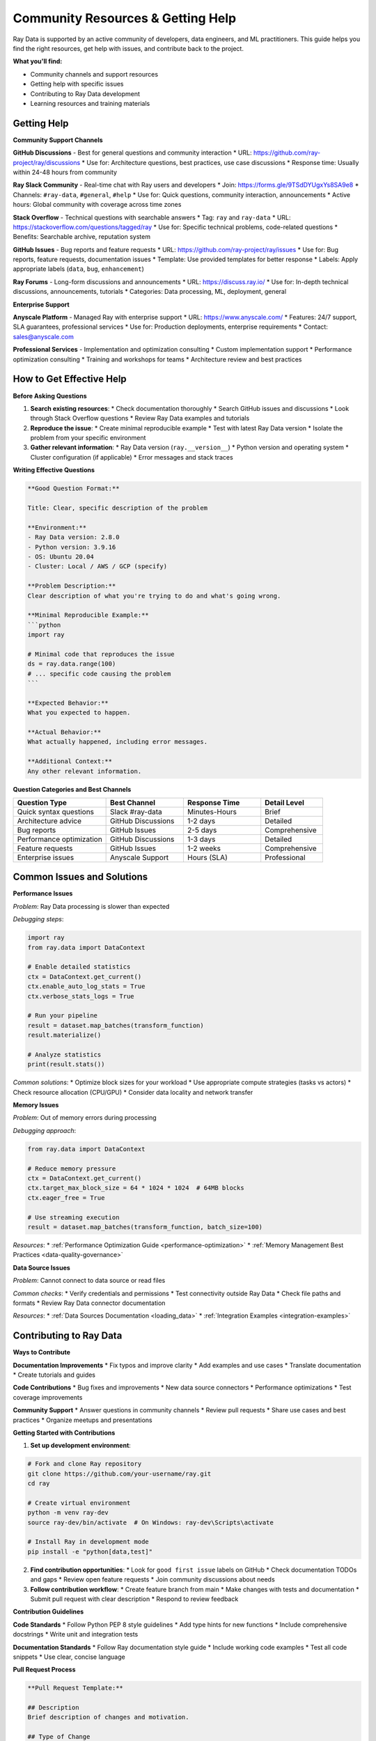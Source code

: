 .. _community-resources:

Community Resources & Getting Help
===================================

Ray Data is supported by an active community of developers, data engineers, and ML practitioners. This guide helps you find the right resources, get help with issues, and contribute back to the project.

**What you'll find:**

* Community channels and support resources
* Getting help with specific issues
* Contributing to Ray Data development
* Learning resources and training materials

Getting Help
------------

**Community Support Channels**

**GitHub Discussions** - Best for general questions and community interaction
* URL: https://github.com/ray-project/ray/discussions
* Use for: Architecture questions, best practices, use case discussions
* Response time: Usually within 24-48 hours from community

**Ray Slack Community** - Real-time chat with Ray users and developers
* Join: https://forms.gle/9TSdDYUgxYs8SA9e8
* Channels: ``#ray-data``, ``#general``, ``#help``
* Use for: Quick questions, community interaction, announcements
* Active hours: Global community with coverage across time zones

**Stack Overflow** - Technical questions with searchable answers
* Tag: ``ray`` and ``ray-data``
* URL: https://stackoverflow.com/questions/tagged/ray
* Use for: Specific technical problems, code-related questions
* Benefits: Searchable archive, reputation system

**GitHub Issues** - Bug reports and feature requests
* URL: https://github.com/ray-project/ray/issues
* Use for: Bug reports, feature requests, documentation issues
* Template: Use provided templates for better response
* Labels: Apply appropriate labels (``data``, ``bug``, ``enhancement``)

**Ray Forums** - Long-form discussions and announcements
* URL: https://discuss.ray.io/
* Use for: In-depth technical discussions, announcements, tutorials
* Categories: Data processing, ML, deployment, general

**Enterprise Support**

**Anyscale Platform** - Managed Ray with enterprise support
* URL: https://www.anyscale.com/
* Features: 24/7 support, SLA guarantees, professional services
* Use for: Production deployments, enterprise requirements
* Contact: sales@anyscale.com

**Professional Services** - Implementation and optimization consulting
* Custom implementation support
* Performance optimization consulting
* Training and workshops for teams
* Architecture review and best practices

How to Get Effective Help
-------------------------

**Before Asking Questions**

1. **Search existing resources**:
   * Check documentation thoroughly
   * Search GitHub issues and discussions
   * Look through Stack Overflow questions
   * Review Ray Data examples and tutorials

2. **Reproduce the issue**:
   * Create minimal reproducible example
   * Test with latest Ray Data version
   * Isolate the problem from your specific environment

3. **Gather relevant information**:
   * Ray Data version (``ray.__version__``)
   * Python version and operating system
   * Cluster configuration (if applicable)
   * Error messages and stack traces

**Writing Effective Questions**

.. code-block:: text

    **Good Question Format:**
    
    Title: Clear, specific description of the problem
    
    **Environment:**
    - Ray Data version: 2.8.0
    - Python version: 3.9.16
    - OS: Ubuntu 20.04
    - Cluster: Local / AWS / GCP (specify)
    
    **Problem Description:**
    Clear description of what you're trying to do and what's going wrong.
    
    **Minimal Reproducible Example:**
    ```python
    import ray
    
    # Minimal code that reproduces the issue
    ds = ray.data.range(100)
    # ... specific code causing the problem
    ```
    
    **Expected Behavior:**
    What you expected to happen.
    
    **Actual Behavior:**
    What actually happened, including error messages.
    
    **Additional Context:**
    Any other relevant information.

**Question Categories and Best Channels**

.. list-table::
   :header-rows: 1
   :widths: 30 25 25 20

   * - Question Type
     - Best Channel
     - Response Time
     - Detail Level
   * - Quick syntax questions
     - Slack #ray-data
     - Minutes-Hours
     - Brief
   * - Architecture advice
     - GitHub Discussions
     - 1-2 days
     - Detailed
   * - Bug reports
     - GitHub Issues
     - 2-5 days
     - Comprehensive
   * - Performance optimization
     - GitHub Discussions
     - 1-3 days
     - Detailed
   * - Feature requests
     - GitHub Issues
     - 1-2 weeks
     - Comprehensive
   * - Enterprise issues
     - Anyscale Support
     - Hours (SLA)
     - Professional

Common Issues and Solutions
---------------------------

**Performance Issues**

*Problem*: Ray Data processing is slower than expected

*Debugging steps*:

.. code-block:: python

    import ray
    from ray.data import DataContext

    # Enable detailed statistics
    ctx = DataContext.get_current()
    ctx.enable_auto_log_stats = True
    ctx.verbose_stats_logs = True

    # Run your pipeline
    result = dataset.map_batches(transform_function)
    result.materialize()

    # Analyze statistics
    print(result.stats())

*Common solutions*:
* Optimize block sizes for your workload
* Use appropriate compute strategies (tasks vs actors)
* Check resource allocation (CPU/GPU)
* Consider data locality and network transfer

**Memory Issues**

*Problem*: Out of memory errors during processing

*Debugging approach*:

.. code-block:: python

    from ray.data import DataContext

    # Reduce memory pressure
    ctx = DataContext.get_current()
    ctx.target_max_block_size = 64 * 1024 * 1024  # 64MB blocks
    ctx.eager_free = True

    # Use streaming execution
    result = dataset.map_batches(transform_function, batch_size=100)

*Resources*:
* :ref:`Performance Optimization Guide <performance-optimization>`
* :ref:`Memory Management Best Practices <data-quality-governance>`

**Data Source Issues**

*Problem*: Cannot connect to data source or read files

*Common checks*:
* Verify credentials and permissions
* Test connectivity outside Ray Data
* Check file paths and formats
* Review Ray Data connector documentation

*Resources*:
* :ref:`Data Sources Documentation <loading_data>`
* :ref:`Integration Examples <integration-examples>`

Contributing to Ray Data
-------------------------

**Ways to Contribute**

**Documentation Improvements**
* Fix typos and improve clarity
* Add examples and use cases
* Translate documentation
* Create tutorials and guides

**Code Contributions**
* Bug fixes and improvements
* New data source connectors
* Performance optimizations
* Test coverage improvements

**Community Support**
* Answer questions in community channels
* Review pull requests
* Share use cases and best practices
* Organize meetups and presentations

**Getting Started with Contributions**

1. **Set up development environment**:

.. code-block:: bash

    # Fork and clone Ray repository
    git clone https://github.com/your-username/ray.git
    cd ray

    # Create virtual environment
    python -m venv ray-dev
    source ray-dev/bin/activate  # On Windows: ray-dev\Scripts\activate

    # Install Ray in development mode
    pip install -e "python[data,test]"

2. **Find contribution opportunities**:
   * Look for ``good first issue`` labels on GitHub
   * Check documentation TODOs and gaps
   * Review open feature requests
   * Join community discussions about needs

3. **Follow contribution workflow**:
   * Create feature branch from main
   * Make changes with tests and documentation
   * Submit pull request with clear description
   * Respond to review feedback

**Contribution Guidelines**

**Code Standards**
* Follow Python PEP 8 style guidelines
* Add type hints for new functions
* Include comprehensive docstrings
* Write unit and integration tests

**Documentation Standards**
* Follow Ray documentation style guide
* Include working code examples
* Test all code snippets
* Use clear, concise language

**Pull Request Process**

.. code-block:: text

    **Pull Request Template:**
    
    ## Description
    Brief description of changes and motivation.
    
    ## Type of Change
    - [ ] Bug fix
    - [ ] New feature
    - [ ] Documentation update
    - [ ] Performance improvement
    
    ## Testing
    - [ ] Added unit tests
    - [ ] Added integration tests
    - [ ] Manual testing performed
    - [ ] Documentation updated
    
    ## Checklist
    - [ ] Code follows style guidelines
    - [ ] Self-review completed
    - [ ] Documentation updated
    - [ ] Tests pass locally

**Review Process**
* Automated tests must pass
* Code review by Ray Data maintainers
* Documentation review if applicable
* Performance impact assessment for core changes

Learning Resources
------------------

**Official Documentation**
* **Ray Data Documentation**: Comprehensive guides and API reference
* **Ray Core Documentation**: Understanding Ray's distributed computing model
* **Anyscale Academy**: Free online courses and tutorials

**Video Resources**

**Ray Summit Presentations**
* Annual conference with Ray Data talks and workshops
* Past presentations available on YouTube
* Covers latest features and real-world use cases

**Webinars and Tutorials**
* Regular Ray Data webinars
* Community-led tutorials
* Integration-specific deep dives

**Example Repositories**

**Ray Data Examples**
* GitHub: https://github.com/ray-project/ray/tree/master/python/ray/data/examples
* Covers common use cases and integration patterns
* Working code for various data processing scenarios

**Community Examples**
* User-contributed examples and patterns
* Industry-specific implementations
* Performance benchmarking code

**Books and Articles**

**Recommended Reading**
* "Learning Ray" by Max Pumperla, Edward Oakes, and Richard Liaw
* Ray blog posts and technical articles
* Community-written tutorials and guides

**Academic Papers**
* Ray Data research papers and technical reports
* Performance analysis and benchmarking studies
* Distributed computing and data processing research

Training and Certification
---------------------------

**Anyscale Academy**
* Free online courses covering Ray ecosystem
* Hands-on labs and exercises
* Certificates of completion

**Course Topics**
* Ray Data fundamentals
* Distributed data processing
* ML data pipelines
* Production deployment

**Custom Training**
* Enterprise training programs
* Team workshops and bootcamps
* Customized curriculum for specific use cases

**Certification Program**
* Ray practitioner certification
* Demonstrates proficiency with Ray ecosystem
* Recognized by employers and community

Events and Meetups
------------------

**Ray Summit**
* Annual conference for Ray community
* Technical talks, workshops, and networking
* Latest announcements and roadmap updates

**Local Meetups**
* Ray meetups in major cities
* User presentations and networking
* Organized by community volunteers

**Virtual Events**
* Monthly Ray Data office hours
* Technical deep-dive sessions
* Community showcase presentations

**Conference Presentations**
* Ray Data talks at major conferences
* PyData, Strata, and ML conferences
* Community-led presentations

Staying Updated
---------------

**Release Information**
* **GitHub Releases**: https://github.com/ray-project/ray/releases
* **Changelog**: Detailed changes in each release
* **Migration Guides**: Help with version upgrades

**Communication Channels**
* **Ray Newsletter**: Monthly updates and highlights
* **Twitter**: @raydistributed for announcements
* **LinkedIn**: Ray company page for professional updates

**Roadmap and Planning**
* **GitHub Projects**: Track development progress
* **RFC Process**: Participate in feature planning
* **Community Feedback**: Influence development priorities

**Beta Testing**
* Early access to new features
* Feedback opportunities for upcoming releases
* Direct interaction with development team

Community Guidelines
--------------------

**Code of Conduct**
* Be respectful and inclusive
* Focus on constructive feedback
* Welcome newcomers and help them learn
* Follow platform-specific guidelines

**Best Practices for Community Participation**
* Search before asking duplicate questions
* Provide context and examples in questions
* Share solutions when you find them
* Give credit to helpful community members

**Recognition Programs**
* Community contributor recognition
* Ray Champion program for active contributors
* Speaking opportunities at events
* Open source contribution portfolios

Next Steps
----------

**New Community Members**
1. Join Ray Slack community
2. Follow Ray Data on GitHub
3. Try tutorials and examples
4. Ask questions and engage with community

**Experienced Users**
1. Share your use cases and experiences
2. Help answer questions from newcomers
3. Consider contributing code or documentation
4. Present at meetups or conferences

**Potential Contributors**
1. Review contribution guidelines
2. Set up development environment
3. Find good first issues
4. Connect with maintainers and community

The Ray Data community is welcoming, helpful, and committed to advancing distributed data processing. Whether you're just getting started or looking to contribute, there's a place for you in our community!

